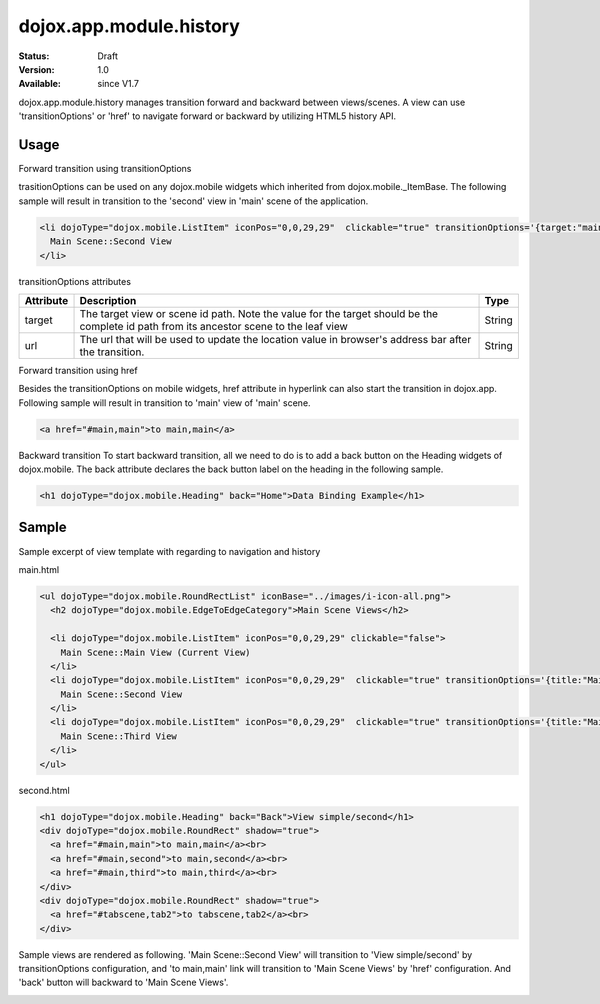 .. _dojox/app/module/history:

dojox.app.module.history
============================

:Status: Draft
:Version: 1.0
:Available: since V1.7

dojox.app.module.history manages transition forward and backward between views/scenes. A view can use 'transitionOptions' or 'href' to navigate forward or backward by utilizing HTML5 history API.

==========
Usage
==========

Forward transition using transitionOptions

trasitionOptions can be used on any dojox.mobile widgets which inherited from dojox.mobile._ItemBase. The following sample will result in transition to the 'second' view in 'main' scene of the application.

.. code-block :: html

  <li dojoType="dojox.mobile.ListItem" iconPos="0,0,29,29"  clickable="true" transitionOptions='{target:"main,second",url: "#main,second"}'>
    Main Scene::Second View
  </li>

transitionOptions attributes

+-------------------+---------------------------------------------------------------+----------------+
|**Attribute**      |**Description**                                                |**Type**        |
+-------------------+---------------------------------------------------------------+----------------+
|target             |The target view or scene id path. Note the value for the target|String          |
|                   |should be the complete id path from its ancestor scene to the  |                |
|                   |leaf view                                                      |                |
+-------------------+---------------------------------------------------------------+----------------+
|url                |The url that will be used to update the location value in      |String          |
|                   |browser's address bar after the transition.                    |                |
+-------------------+---------------------------------------------------------------+----------------+

Forward transition using href

Besides the transitionOptions on mobile widgets, href attribute in hyperlink can also start the transition in dojox.app. Following sample will result in transition to 'main' view of 'main' scene.

.. code-block :: html

  <a href="#main,main">to main,main</a>

Backward transition
To start backward transition, all we need to do is to add a back button on the Heading widgets of dojox.mobile. The back attribute declares the back button label on the heading in the following sample.

.. code-block :: html

  <h1 dojoType="dojox.mobile.Heading" back="Home">Data Binding Example</h1>

=====================
Sample
=====================
Sample excerpt of view template with regarding to navigation and history

main.html

.. code-block :: html

  <ul dojoType="dojox.mobile.RoundRectList" iconBase="../images/i-icon-all.png">
    <h2 dojoType="dojox.mobile.EdgeToEdgeCategory">Main Scene Views</h2>
  
    <li dojoType="dojox.mobile.ListItem" iconPos="0,0,29,29" clickable="false">
      Main Scene::Main View (Current View)
    </li>
    <li dojoType="dojox.mobile.ListItem" iconPos="0,0,29,29"  clickable="true" transitionOptions='{title:"Main Scene::SecondView",target:"main,second",url: "#main,second"}'>
      Main Scene::Second View
    </li>
    <li dojoType="dojox.mobile.ListItem" iconPos="0,0,29,29"  clickable="true" transitionOptions='{title:"Main Scene::ThirdView",target:"main,third",url: "#main,third"}'>
      Main Scene::Third View
    </li>
  </ul>

second.html

.. code-block :: html

  <h1 dojoType="dojox.mobile.Heading" back="Back">View simple/second</h1>
  <div dojoType="dojox.mobile.RoundRect" shadow="true">
    <a href="#main,main">to main,main</a><br>
    <a href="#main,second">to main,second</a><br>
    <a href="#main,third">to main,third</a><br>
  </div>
  <div dojoType="dojox.mobile.RoundRect" shadow="true">
    <a href="#tabscene,tab2">to tabscene,tab2</a><br>
  </div>

Sample views are rendered as following. 'Main Scene::Second View' will transition to 'View simple/second' by  transitionOptions configuration, and 'to main,main' link will transition to 'Main Scene Views' by 'href' configuration. And 'back' button will backward to 'Main Scene Views'.

.. image :: /pic1.png
  
.. image :: /pic2.png
